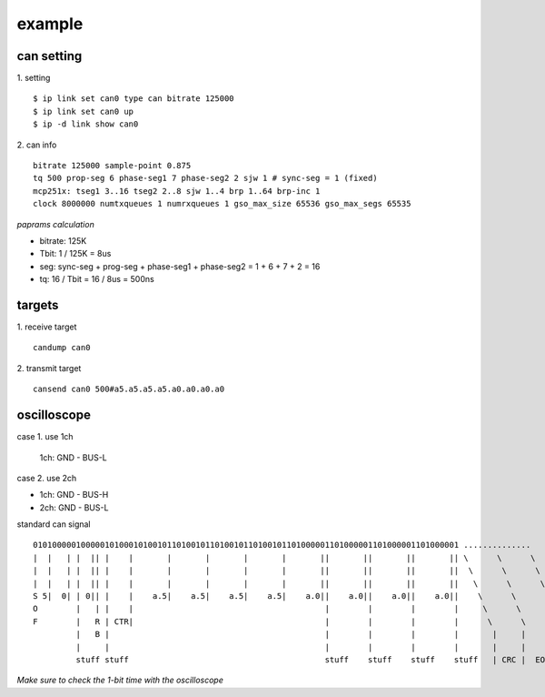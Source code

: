 example
==================

can setting
------------------

1. setting
::
	$ ip link set can0 type can bitrate 125000
	$ ip link set can0 up
	$ ip -d link show can0

2. can info
::
	bitrate 125000 sample-point 0.875
	tq 500 prop-seg 6 phase-seg1 7 phase-seg2 2 sjw 1 # sync-seg = 1 (fixed)
	mcp251x: tseg1 3..16 tseg2 2..8 sjw 1..4 brp 1..64 brp-inc 1
	clock 8000000 numtxqueues 1 numrxqueues 1 gso_max_size 65536 gso_max_segs 65535

*paprams calculation*

- bitrate: 125K
- Tbit: 1 / 125K = 8us
- seg: sync-seg + prog-seg + phase-seg1 + phase-seg2 = 1 + 6 + 7 + 2 = 16
- tq: 16 / Tbit = 16 / 8us = 500ns

targets
------------------

1. receive target
::
	candump can0

2. transmit target
::
	cansend can0 500#a5.a5.a5.a5.a0.a0.a0.a0

oscilloscope
------------------

case 1. use 1ch

 1ch: GND - BUS-L

case 2. use 2ch

- 1ch: GND - BUS-H
- 2ch: GND - BUS-L

standard can signal
::
	01010000010000010100010100101101001011010010110100101101000001101000001101000001101000001 ..............
	|  |   | |  || |    |       |       |       |       |       ||       ||       ||       || \      \      \
	|  |   | |  || |    |       |       |       |       |       ||       ||       ||       ||  \      \      \
	|  |   | |  || |    |       |       |       |       |       ||       ||       ||       ||   \      \      \
	S 5|  0| | 0|| |    |    a.5|    a.5|    a.5|    a.5|    a.0||    a.0||    a.0||    a.0||    \      \      \
	O        |   | |    |                                        |        |        |        |     \      \      \
	F        |   R | CTR|                                        |        |        |        |      \      \      \
	         |   B |                                             |        |        |        |       |     |      |
	         |     |                                             |        |        |        |       |     |      |
	         stuff stuff                                         stuff    stuff    stuff    stuff   | CRC |  EOF |

*Make sure to check the 1-bit time with the oscilloscope*
